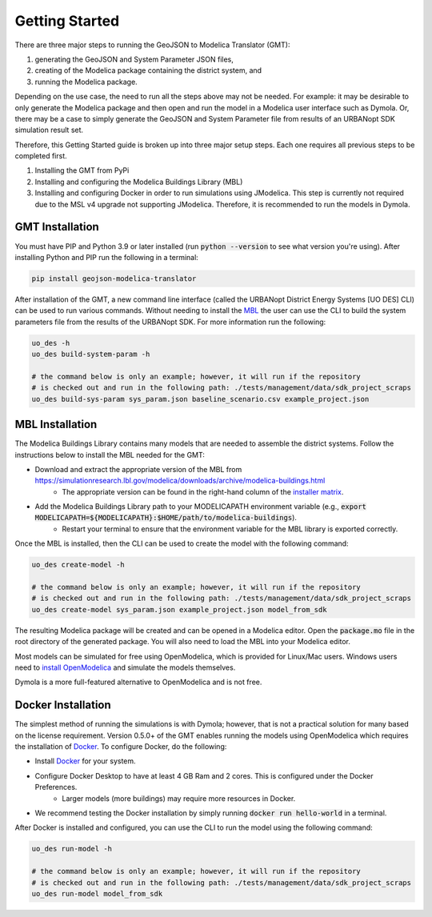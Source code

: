 .. _getting_started:

Getting Started
===============

There are three major steps to running the GeoJSON to Modelica Translator (GMT):

#. generating the GeoJSON and System Parameter JSON files,
#. creating of the Modelica package containing the district system, and
#. running the Modelica package.

Depending on the use case, the need to run all the steps above may not be needed. For example:
it may be desirable to only generate the Modelica package and then open and run the model
in a Modelica user interface such as Dymola. Or, there may be a case to simply generate the
GeoJSON and System Parameter file from results of an URBANopt SDK simulation result set.

Therefore, this Getting Started guide is broken up into three major setup steps. Each one requires all previous steps to be completed first.

#. Installing the GMT from PyPi
#. Installing and configuring the Modelica Buildings Library (MBL)
#. Installing and configuring Docker in order to run simulations using JModelica. This step is currently not required due to the MSL v4 upgrade not supporting JModelica. Therefore, it is recommended to run the models in Dymola.

GMT Installation
----------------

You must have PIP and Python 3.9 or later installed (run :code:`python --version` to see what version you're using). After installing Python and PIP run the following in a terminal:

.. code-block:: bash

    pip install geojson-modelica-translator

After installation of the GMT, a new command line interface (called the URBANopt District Energy Systems [UO DES] CLI) can be used to run various commands. Without needing to install the `MBL`_ the user can use the CLI to build the system parameters file from the results of the URBANopt SDK. For more information run the following:

.. code-block:: bash

    uo_des -h
    uo_des build-system-param -h

    # the command below is only an example; however, it will run if the repository
    # is checked out and run in the following path: ./tests/management/data/sdk_project_scraps
    uo_des build-sys-param sys_param.json baseline_scenario.csv example_project.json

MBL Installation
----------------

The Modelica Buildings Library contains many models that are needed to assemble the district systems. Follow the instructions below to install the MBL needed for the GMT:

* Download and extract the appropriate version of the MBL from `<https://simulationresearch.lbl.gov/modelica/downloads/archive/modelica-buildings.html>`_
    * The appropriate version can be found in the right-hand column of the `installer matrix <https://docs.urbanopt.net/developer_resources/compatibility_matrix.html#urbanopt-installer-matrix>`_.
* Add the Modelica Buildings Library path to your MODELICAPATH environment variable (e.g., :code:`export MODELICAPATH=${MODELICAPATH}:$HOME/path/to/modelica-buildings`).
    * Restart your terminal to ensure that the environment variable for the MBL library is exported correctly.

Once the MBL is installed, then the CLI can be used to create the model with the following command:

.. code-block:: bash

    uo_des create-model -h

    # the command below is only an example; however, it will run if the repository
    # is checked out and run in the following path: ./tests/management/data/sdk_project_scraps
    uo_des create-model sys_param.json example_project.json model_from_sdk

The resulting Modelica package will be created and can be opened in a Modelica editor. Open the :code:`package.mo` file in the root directory of the generated package. You will also need to
load the MBL into your Modelica editor.

Most models can be simulated for free using OpenModelica, which is provided for Linux/Mac users. Windows users need to `install OpenModelica <https://openmodelica.org/>`_ and simulate the models themselves.

Dymola is a more full-featured alternative to OpenModelica and is not free.


Docker Installation
-------------------

The simplest method of running the simulations is with Dymola; however, that is not a
practical solution for many based on the license requirement. Version 0.5.0+ of the GMT enables running the
models using OpenModelica which requires the installation of `Docker`_. To configure Docker, do the
following:

* Install `Docker <https://docs.docker.com/get-docker/>`_ for your system.
* Configure Docker Desktop to have at least 4 GB Ram and 2 cores. This is configured under the Docker Preferences.
    * Larger models (more buildings) may require more resources in Docker.
* We recommend testing the Docker installation by simply running :code:`docker run hello-world` in a terminal.

After Docker is installed and configured, you can use the CLI to run the model using the following
command:

.. code-block:: bash

    uo_des run-model -h

    # the command below is only an example; however, it will run if the repository
    # is checked out and run in the following path: ./tests/management/data/sdk_project_scraps
    uo_des run-model model_from_sdk


.. _MBL: https://simulationresearch.lbl.gov/modelica/index.html
.. _Poetry: https://python-poetry.org/docs/
.. _Docker: https://docs.docker.com/get-docker/
